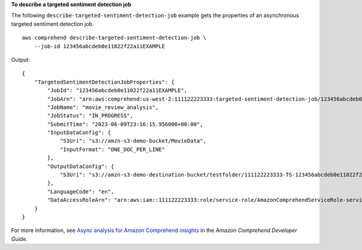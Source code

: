 **To describe a targeted sentiment detection job**

The following ``describe-targeted-sentiment-detection-job`` example gets the properties of an asynchronous targeted sentiment detection job. ::

    aws comprehend describe-targeted-sentiment-detection-job \
        --job-id 123456abcdeb0e11022f22a11EXAMPLE

Output::

    {
        "TargetedSentimentDetectionJobProperties": {
            "JobId": "123456abcdeb0e11022f22a11EXAMPLE",
            "JobArn": "arn:aws:comprehend:us-west-2:111122223333:targeted-sentiment-detection-job/123456abcdeb0e11022f22a11EXAMPLE",
            "JobName": "movie_review_analysis",
            "JobStatus": "IN_PROGRESS",
            "SubmitTime": "2023-06-09T23:16:15.956000+00:00",
            "InputDataConfig": {
                "S3Uri": "s3://amzn-s3-demo-bucket/MovieData",
                "InputFormat": "ONE_DOC_PER_LINE"
            },
            "OutputDataConfig": {
                "S3Uri": "s3://amzn-s3-demo-destination-bucket/testfolder/111122223333-TS-123456abcdeb0e11022f22a11EXAMPLE/output/output.tar.gz"
            },
            "LanguageCode": "en",
            "DataAccessRoleArn": "arn:aws:iam::111122223333:role/service-role/AmazonComprehendServiceRole-servicerole"
        }
    }

For more information, see `Async analysis for Amazon Comprehend insights <https://docs.aws.amazon.com/comprehend/latest/dg/api-async-insights.html>`__ in the *Amazon Comprehend Developer Guide*.
